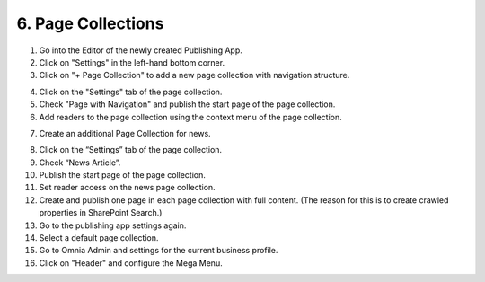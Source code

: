 6. Page Collections
===========================================

1. Go into the Editor of the newly created Publishing App.
2. Click on "Settings" in the left-hand bottom corner.
3. Click on "+ Page Collection" to add a new page collection with navigation structure.

.. image:: wcm-createpagecollection.png

4. Click on the "Settings" tab of the page collection.
5. Check "Page with Navigation" and publish the start page of the page collection.
6. Add readers to the page collection using the context menu of the page collection.

.. image:: wcm-pagecollection-permissions.png
.. image:: wcm-pagecollection-permissions-reader.png

7. Create an additional Page Collection for news.

.. image:: wcm-createpagecollection-flat.png

8. Click on the “Settings” tab of the page collection.
9. Check “News Article”.
10. Publish the start page of the page collection.

11. Set reader access on the news page collection.
12. Create and publish one page in each page collection with full content. (The reason for this is to create crawled properties in SharePoint Search.)
13. Go to the publishing app settings again.
14. Select a default page collection.

15. Go to Omnia Admin and settings for the current business profile.
16. Click on "Header" and configure the Mega Menu.

.. image:: bp-megamenu.png